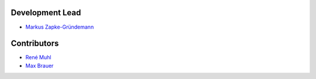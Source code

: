 Development Lead
================

* `Markus Zapke-Gründemann <http://www.transcode.de/>`_

Contributors
============

* `René Muhl <https://github.com/rm-->`_
* `Max Brauer <https://github.com/DebVortex>`_
